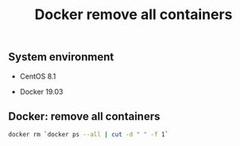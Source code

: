 #+TITLE: Docker remove all containers
#+PROPERTY: header-args:sh :session *shell docker-remove-all-containers sh* :results silent raw
#+OPTIONS: ^:nil

** System environment

- CentOS 8.1

- Docker 19.03

** Docker: remove all containers

#+BEGIN_SRC sh
docker rm `docker ps --all | cut -d " " -f 1`
#+END_SRC
